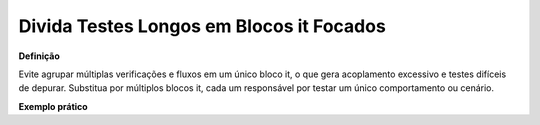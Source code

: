 Divida Testes Longos em Blocos it Focados
=====================

**Definição**

Evite agrupar múltiplas verificações e fluxos em um único bloco it, o que gera acoplamento excessivo e testes difíceis de depurar. Substitua por múltiplos blocos it, cada um responsável por testar um único comportamento ou cenário.

**Exemplo prático**